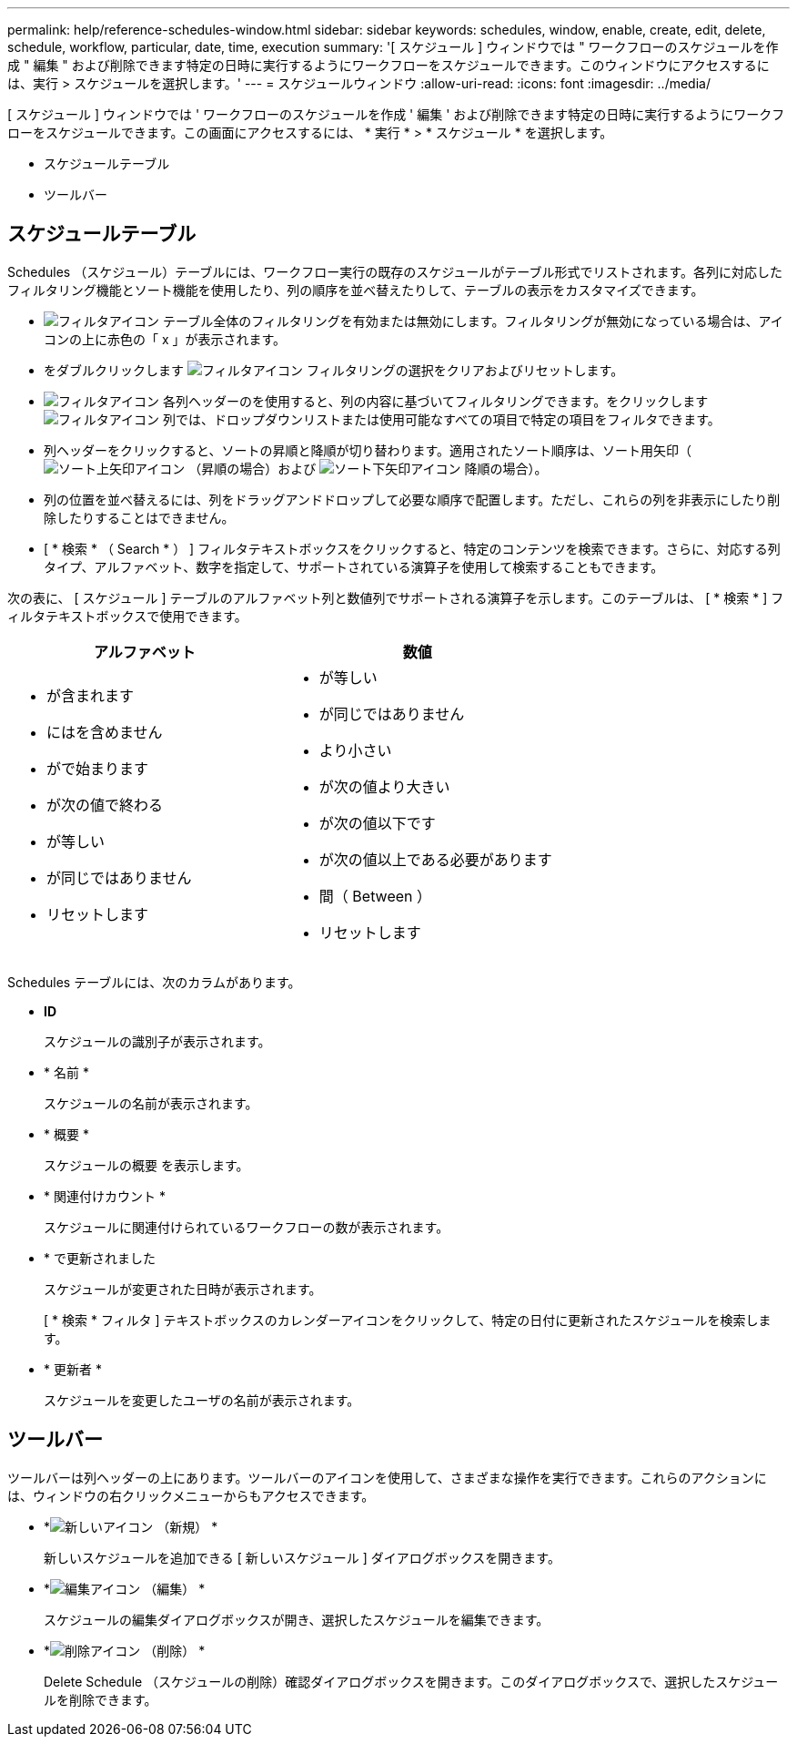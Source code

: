 ---
permalink: help/reference-schedules-window.html 
sidebar: sidebar 
keywords: schedules, window, enable, create, edit, delete, schedule, workflow, particular, date, time, execution 
summary: '[ スケジュール ] ウィンドウでは " ワークフローのスケジュールを作成 " 編集 " および削除できます特定の日時に実行するようにワークフローをスケジュールできます。このウィンドウにアクセスするには、実行 > スケジュールを選択します。' 
---
= スケジュールウィンドウ
:allow-uri-read: 
:icons: font
:imagesdir: ../media/


[role="lead"]
[ スケジュール ] ウィンドウでは ' ワークフローのスケジュールを作成 ' 編集 ' および削除できます特定の日時に実行するようにワークフローをスケジュールできます。この画面にアクセスするには、 * 実行 * > * スケジュール * を選択します。

* スケジュールテーブル
* ツールバー




== スケジュールテーブル

Schedules （スケジュール）テーブルには、ワークフロー実行の既存のスケジュールがテーブル形式でリストされます。各列に対応したフィルタリング機能とソート機能を使用したり、列の順序を並べ替えたりして、テーブルの表示をカスタマイズできます。

* image:../media/filter_icon_wfa.gif["フィルタアイコン"] テーブル全体のフィルタリングを有効または無効にします。フィルタリングが無効になっている場合は、アイコンの上に赤色の「 x 」が表示されます。
* をダブルクリックします image:../media/filter_icon_wfa.gif["フィルタアイコン"] フィルタリングの選択をクリアおよびリセットします。
* image:../media/wfa_filter_icon.gif["フィルタアイコン"] 各列ヘッダーのを使用すると、列の内容に基づいてフィルタリングできます。をクリックします image:../media/wfa_filter_icon.gif["フィルタアイコン"] 列では、ドロップダウンリストまたは使用可能なすべての項目で特定の項目をフィルタできます。
* 列ヘッダーをクリックすると、ソートの昇順と降順が切り替わります。適用されたソート順序は、ソート用矢印（image:../media/wfa_sortarrow_up_icon.gif["ソート上矢印アイコン"] （昇順の場合）および image:../media/wfa_sortarrow_down_icon.gif["ソート下矢印アイコン"] 降順の場合）。
* 列の位置を並べ替えるには、列をドラッグアンドドロップして必要な順序で配置します。ただし、これらの列を非表示にしたり削除したりすることはできません。
* [ * 検索 * （ Search * ） ] フィルタテキストボックスをクリックすると、特定のコンテンツを検索できます。さらに、対応する列タイプ、アルファベット、数字を指定して、サポートされている演算子を使用して検索することもできます。


次の表に、 [ スケジュール ] テーブルのアルファベット列と数値列でサポートされる演算子を示します。このテーブルは、 [ * 検索 * ] フィルタテキストボックスで使用できます。

[cols="2*"]
|===
| アルファベット | 数値 


 a| 
* が含まれます
* にはを含めません
* がで始まります
* が次の値で終わる
* が等しい
* が同じではありません
* リセットします

 a| 
* が等しい
* が同じではありません
* より小さい
* が次の値より大きい
* が次の値以下です
* が次の値以上である必要があります
* 間（ Between ）
* リセットします


|===
Schedules テーブルには、次のカラムがあります。

* *ID*
+
スケジュールの識別子が表示されます。

* * 名前 *
+
スケジュールの名前が表示されます。

* * 概要 *
+
スケジュールの概要 を表示します。

* * 関連付けカウント *
+
スケジュールに関連付けられているワークフローの数が表示されます。

* * で更新されました
+
スケジュールが変更された日時が表示されます。

+
[ * 検索 * フィルタ ] テキストボックスのカレンダーアイコンをクリックして、特定の日付に更新されたスケジュールを検索します。

* * 更新者 *
+
スケジュールを変更したユーザの名前が表示されます。





== ツールバー

ツールバーは列ヘッダーの上にあります。ツールバーのアイコンを使用して、さまざまな操作を実行できます。これらのアクションには、ウィンドウの右クリックメニューからもアクセスできます。

* *image:../media/new_wfa_icon.gif["新しいアイコン"] （新規） *
+
新しいスケジュールを追加できる [ 新しいスケジュール ] ダイアログボックスを開きます。

* *image:../media/edit_wfa_icon.gif["編集アイコン"] （編集） *
+
スケジュールの編集ダイアログボックスが開き、選択したスケジュールを編集できます。

* *image:../media/delete_wfa_icon.gif["削除アイコン"] （削除） *
+
Delete Schedule （スケジュールの削除）確認ダイアログボックスを開きます。このダイアログボックスで、選択したスケジュールを削除できます。


